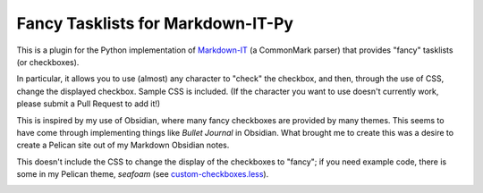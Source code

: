 Fancy Tasklists for Markdown-IT-Py
==================================

This is a plugin for the Python implementation of
`Markdown-IT <https://github.com/executablebooks/markdown-it-py>`_ (a CommonMark
parser) that provides "fancy" tasklists (or checkboxes).

In particular, it allows you to use (almost) any character to "check" the
checkbox, and then, through the use of CSS, change the displayed checkbox.
Sample CSS is included. (If the character you want to use doesn't currently
work, please submit a Pull Request to add it!)

This is inspired by my use of Obsidian, where many fancy checkboxes are
provided by many themes. This seems to have come through implementing things
like *Bullet Journal* in Obsidian. What brought me to create this was a desire
to create a Pelican site out of my Markdown Obsidian notes.

This doesn't include the CSS to change the display of the checkboxes to
"fancy"; if you need example code, there is some in my Pelican theme, `seafoam`
(see `custom-checkboxes.less
<https://github.com/MinchinWeb/seafoam/blob/master/css_src/less/custom-checkboxes.less>`_).

.. image:: https://github.com/MinchinWeb/seafoam/raw/master/docs/screenshots/2.10.0/fancy-checkboxes.png
    :align: center
    :alt: Fancy Checkboxes, using Seafoam theme
